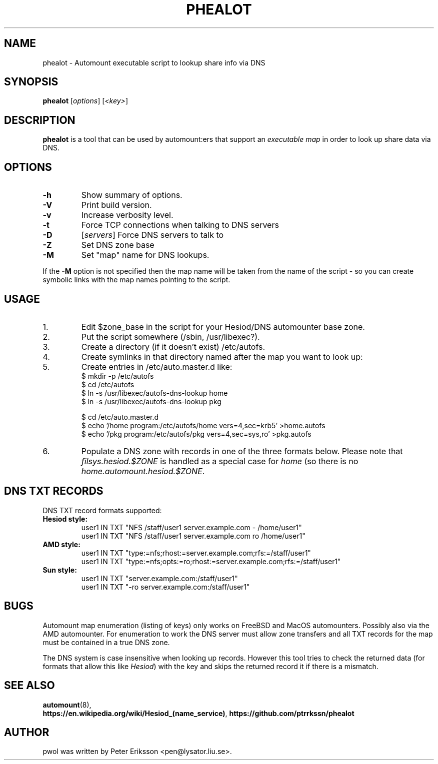 .TH "PHEALOT" "8" "18 Jun 2020" "1.8" "phealot man page"

.SH "NAME"
phealot \- Automount executable script to lookup share info via DNS

.SH "SYNOPSIS"
.B phealot
.RI "[" "options" "]"
.RI "[" "<key>" "]"

.SH "DESCRIPTION"
.B phealot
is a tool that can be used by automount:ers that support an
.I "executable map"
in order to look up share data via DNS.

.SH "OPTIONS"
.TP
.B \-h
Show summary of options.
.TP
.B \-V
Print build version.
.TP
.B \-v
Increase verbosity level.
.TP
.B \-t
Force TCP connections when talking to DNS servers
.TP
.B \-D
.RI "[" servers "]"
Force DNS servers to talk to
.TP
.B \-Z
Set DNS zone base
.TP
.B \-M
Set "map" name for DNS lookups. 
.PP

If the
.B \-M
option is not specified then the map name will be taken from the name of the
script - so you can create symbolic links with the map names pointing to the script.

.SH "USAGE"
.IP 1.
Edit $zone_base in the script for your Hesiod/DNS automounter base zone.
.IP 2.
Put the script somewhere (/sbin, /usr/libexec?).
.IP 3.
Create a directory (if it doesn't exist) /etc/autofs.
.IP 4.
Create symlinks in that directory named after the map you want to look up:
.IP 5.
Create entries in /etc/auto.master.d like:
.nf
$ mkdir -p /etc/autofs
$ cd /etc/autofs
$ ln -s /usr/libexec/autofs-dns-lookup home
$ ln -s /usr/libexec/autofs-dns-lookup pkg

$ cd /etc/auto.master.d
$ echo '/home program:/etc/autofs/home vers=4,sec=krb5'   >home.autofs
$ echo '/pkg  program:/etc/autofs/pkg  vers=4,sec=sys,ro' >pkg.autofs
.fi
.IP 6.
Populate a DNS zone with records in one of the three formats below.
Please note that
.I "filsys.hesiod.$ZONE"
is handled as a special case for
.I home
(so there is no
.IR "home.automount.hesiod.$ZONE".

.SH "DNS TXT RECORDS"
DNS TXT record formats supported:
.TP
.B "Hesiod style:"
.nf
user1 IN TXT "NFS /staff/user1 server.example.com - /home/user1"
user1 IN TXT "NFS /staff/user1 server.example.com ro /home/user1"
.fi
.TP
.B "AMD style:"
.nf
user1 IN TXT "type:=nfs;rhost:=server.example.com;rfs:=/staff/user1"
user1 IN TXT "type:=nfs;opts:=ro;rhost:=server.example.com;rfs:=/staff/user1"
.fi
.TP
.B "Sun style:"
.nf
user1 IN TXT "server.example.com:/staff/user1"
user1 IN TXT "-ro server.example.com:/staff/user1"
.fi

.SH "BUGS"

Automount map enumeration (listing of keys) only works on FreeBSD and MacOS
automounters. Possibly also via the AMD automounter. For enumeration to work
the DNS server must allow zone transfers and all TXT records for the map must
be contained in a true DNS zone.
.PP
The DNS system is case insensitive when looking up records. However this tool
tries to check the returned data (for formats that allow this like
.IR Hesiod ")"
with the key and skips the returned record it if there is a mismatch.

.SH "SEE ALSO"
.BR automount (8),
.br
.BR "https://en.wikipedia.org/wiki/Hesiod_(name_service)" ,
.BR "https://github.com/ptrrkssn/phealot"

.SH "AUTHOR"
pwol was written by Peter Eriksson <pen@lysator.liu.se>.
